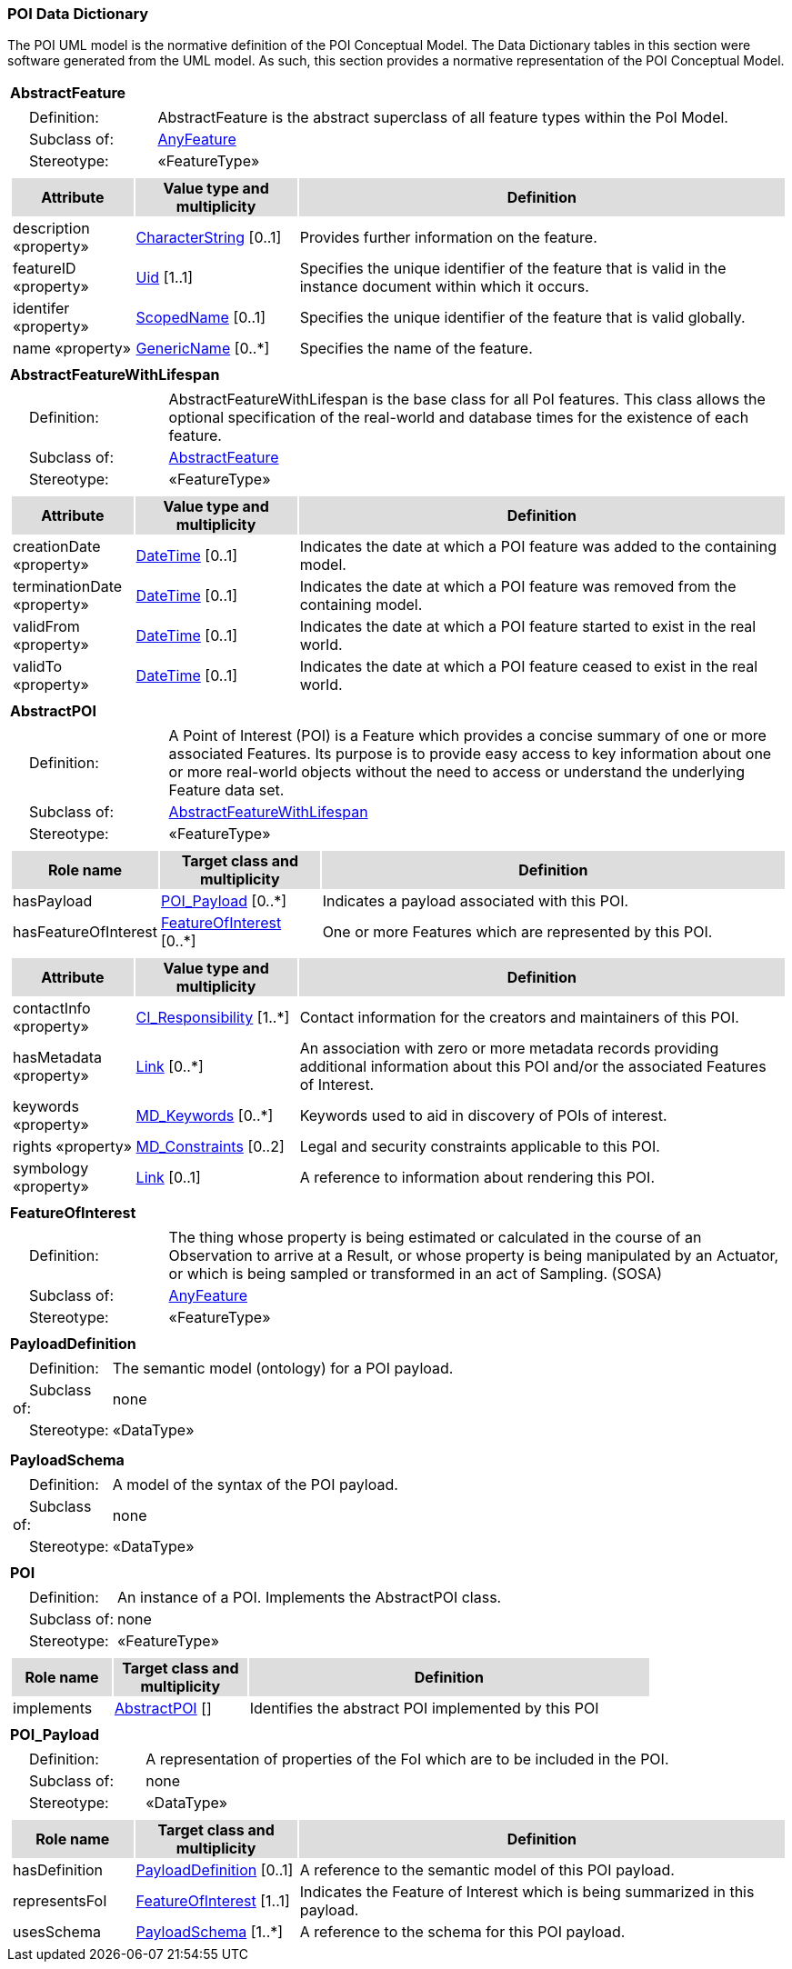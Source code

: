 [[data_dictionary_section]]
=== POI Data Dictionary

The POI UML model is the normative definition of the POI Conceptual Model. The Data Dictionary tables in this section were software generated from the UML model. As such, this section provides a normative representation of the POI Conceptual Model.

[[AbstractFeature-section]]
[cols="1a"]
|===
|*AbstractFeature* 
|[cols="1,4",frame=none,grid=none]
!===
!{nbsp}{nbsp}{nbsp}{nbsp}Definition: ! AbstractFeature is the abstract superclass of all feature types within the PoI Model. 
!{nbsp}{nbsp}{nbsp}{nbsp}Subclass of: ! <<AnyFeature-section,AnyFeature>> 
!{nbsp}{nbsp}{nbsp}{nbsp}Stereotype: !  «FeatureType»
!===
|[cols="15,20,60",frame=none,grid=none,options="header"]
!===
!{set:cellbgcolor:#DDDDDD} *Attribute* !*Value type and multiplicity* !*Definition*
 
!{set:cellbgcolor:#FFFFFF} description «property»  !<<CharacterString-section,CharacterString>>  [0..1] !Provides further information on the feature.
 
!{set:cellbgcolor:#FFFFFF} featureID «property»  !<<Uid-section,Uid>> [1..1] !Specifies the unique identifier of the feature that is valid in the instance document within which it occurs.
 
!{set:cellbgcolor:#FFFFFF} identifer «property»  !<<ScopedName-section,ScopedName>>  [0..1] !Specifies the unique identifier of the feature that is valid globally.
 
!{set:cellbgcolor:#FFFFFF} name «property»  !<<GenericName-section,GenericName>>  [0..*] !Specifies the name of the feature.
!===
|=== 

[[AbstractFeatureWithLifespan-section]]
[cols="1a"]
|===
|*AbstractFeatureWithLifespan* 
|[cols="1,4",frame=none,grid=none]
!===
!{nbsp}{nbsp}{nbsp}{nbsp}Definition: ! AbstractFeatureWithLifespan is the base class for all PoI features. This class allows the optional specification of the real-world and database times for the existence of each feature. 
!{nbsp}{nbsp}{nbsp}{nbsp}Subclass of: ! <<AbstractFeature-section,AbstractFeature>> 
!{nbsp}{nbsp}{nbsp}{nbsp}Stereotype: !  «FeatureType»
!===
|[cols="15,20,60",frame=none,grid=none,options="header"]
!===
!{set:cellbgcolor:#DDDDDD} *Attribute* !*Value type and multiplicity* !*Definition*
 
!{set:cellbgcolor:#FFFFFF} creationDate «property»  !<<DateTime-section,DateTime>>  [0..1] !Indicates the date at which a POI feature was added to the containing model.
 
!{set:cellbgcolor:#FFFFFF} terminationDate «property»  !<<DateTime-section,DateTime>>  [0..1] !Indicates the date at which a POI feature was removed from the containing model.
 
!{set:cellbgcolor:#FFFFFF} validFrom «property»  !<<DateTime-section,DateTime>>  [0..1] !Indicates the date at which a POI feature started to exist in the real world.
 
!{set:cellbgcolor:#FFFFFF} validTo «property»  !<<DateTime-section,DateTime>>  [0..1] !Indicates the date at which a POI feature ceased to exist in the real world.
!===
|=== 

[[AbstractPOI-section]]
[cols="1a"]
|===
|*AbstractPOI* 
|[cols="1,4",frame=none,grid=none]
!===
!{nbsp}{nbsp}{nbsp}{nbsp}Definition: ! A Point of Interest (POI) is a Feature which provides a concise summary of one or more associated Features. Its purpose is to provide easy access to key information about one or more real-world objects without the need to access or understand the underlying Feature data set. 
!{nbsp}{nbsp}{nbsp}{nbsp}Subclass of: ! <<AbstractFeatureWithLifespan-section,AbstractFeatureWithLifespan>> 
!{nbsp}{nbsp}{nbsp}{nbsp}Stereotype: !  «FeatureType»
!===
|[cols="15,20,60",frame=none,grid=none,options="header"]
!===
!{set:cellbgcolor:#DDDDDD} *Role name* !*Target class and multiplicity*  !*Definition*

!{set:cellbgcolor:#FFFFFF} hasPayload  !  <<POI_Payload-section,POI_Payload>>  
[0..*] !Indicates a payload associated with this POI.


!{set:cellbgcolor:#FFFFFF} hasFeatureOfInterest  !  <<FeatureOfInterest-section,FeatureOfInterest>>  
[0..*] !One or more Features which are represented by this POI. 

!===
|[cols="15,20,60",frame=none,grid=none,options="header"]
!===
!{set:cellbgcolor:#DDDDDD} *Attribute* !*Value type and multiplicity* !*Definition*
 
!{set:cellbgcolor:#FFFFFF} contactInfo «property»  !<<CI_Responsibility-section,CI_Responsibility>>  [1..*] !Contact information for the creators and maintainers of this POI.
 
!{set:cellbgcolor:#FFFFFF} hasMetadata «property»  !<<Link-section,Link>>  [0..*] !An association with zero or more metadata records providing additional information about this POI and/or the associated Features of Interest.
 
!{set:cellbgcolor:#FFFFFF} keywords «property»  !<<MD_Keywords-section,MD_Keywords>>  [0..*] !Keywords used to aid in discovery of POIs of interest.
 
!{set:cellbgcolor:#FFFFFF} rights «property»  !<<MD_Constraints-section,MD_Constraints>>  [0..2] !Legal and security constraints applicable to this POI.
 
!{set:cellbgcolor:#FFFFFF} symbology «property»  !<<Link-section,Link>>  [0..1] !A reference to information about rendering this POI. 
!===
|=== 

[[FeatureOfInterest-section]]
[cols="1a"]
|===
|*FeatureOfInterest* 
|[cols="1,4",frame=none,grid=none]
!===
!{nbsp}{nbsp}{nbsp}{nbsp}Definition: ! The thing whose property is being estimated or calculated in the course of an Observation to arrive at a Result, or whose property is being manipulated by an Actuator, or which is being sampled or transformed in an act of Sampling. (SOSA) 
!{nbsp}{nbsp}{nbsp}{nbsp}Subclass of: ! <<AnyFeature-section,AnyFeature>> 
!{nbsp}{nbsp}{nbsp}{nbsp}Stereotype: !  «FeatureType»
|=== 

[[PayloadDefinition-section]]
[cols="1a"]
|===
|*PayloadDefinition* 
|[cols="1,4",frame=none,grid=none]
!===
!{nbsp}{nbsp}{nbsp}{nbsp}Definition: ! The semantic model (ontology) for a POI payload.  
!{nbsp}{nbsp}{nbsp}{nbsp}Subclass of: ! none 
!{nbsp}{nbsp}{nbsp}{nbsp}Stereotype: !  «DataType»
!===
|[cols="15,20,60",frame=none,grid=none,options="header"]
|=== 

[[PayloadSchema-section]]
[cols="1a"]
|===
|*PayloadSchema* 
|[cols="1,4",frame=none,grid=none]
!===
!{nbsp}{nbsp}{nbsp}{nbsp}Definition: ! A model of the syntax of the POI payload. 
!{nbsp}{nbsp}{nbsp}{nbsp}Subclass of: ! none 
!{nbsp}{nbsp}{nbsp}{nbsp}Stereotype: !  «DataType»
|=== 

[[POI-section]]
[cols="1a"]
|===
|*POI* 
|[cols="1,4",frame=none,grid=none]
!===
!{nbsp}{nbsp}{nbsp}{nbsp}Definition: ! An instance of a POI. Implements the AbstractPOI class. 
!{nbsp}{nbsp}{nbsp}{nbsp}Subclass of: ! none 
!{nbsp}{nbsp}{nbsp}{nbsp}Stereotype: !  «FeatureType»
!===
|[cols="15,20,60",frame=none,grid=none,options="header"]
!===
!{set:cellbgcolor:#DDDDDD} *Role name* !*Target class and multiplicity*  !*Definition*

!{set:cellbgcolor:#FFFFFF} implements  !  <<AbstractPOI-section,AbstractPOI>>  
[] !Identifies the abstract POI implemented by this POI

!===
|=== 

[[POI_Payload-section]]
[cols="1a"]
|===
|*POI_Payload* 
|[cols="1,4",frame=none,grid=none]
!===
!{nbsp}{nbsp}{nbsp}{nbsp}Definition: ! A representation of properties of the FoI which are to be included in the POI. 
!{nbsp}{nbsp}{nbsp}{nbsp}Subclass of: ! none
!{nbsp}{nbsp}{nbsp}{nbsp}Stereotype: !  «DataType»
!===
|[cols="15,20,60",frame=none,grid=none,options="header"]
!===
!{set:cellbgcolor:#DDDDDD} *Role name* !*Target class and multiplicity*  !*Definition*

!{set:cellbgcolor:#FFFFFF} hasDefinition  !  <<PayloadDefinition-section,PayloadDefinition>>  
[0..1] !A reference to the semantic model of this POI payload. 


!{set:cellbgcolor:#FFFFFF} representsFoI  !  <<FeatureOfInterest-section,FeatureOfInterest>>  
[1..1] !Indicates the Feature of Interest which is being summarized in this payload.


!{set:cellbgcolor:#FFFFFF} usesSchema  !  <<PayloadSchema-section,PayloadSchema>>  
[1..*] !A reference to the schema for this POI payload. 

!===
|===   



